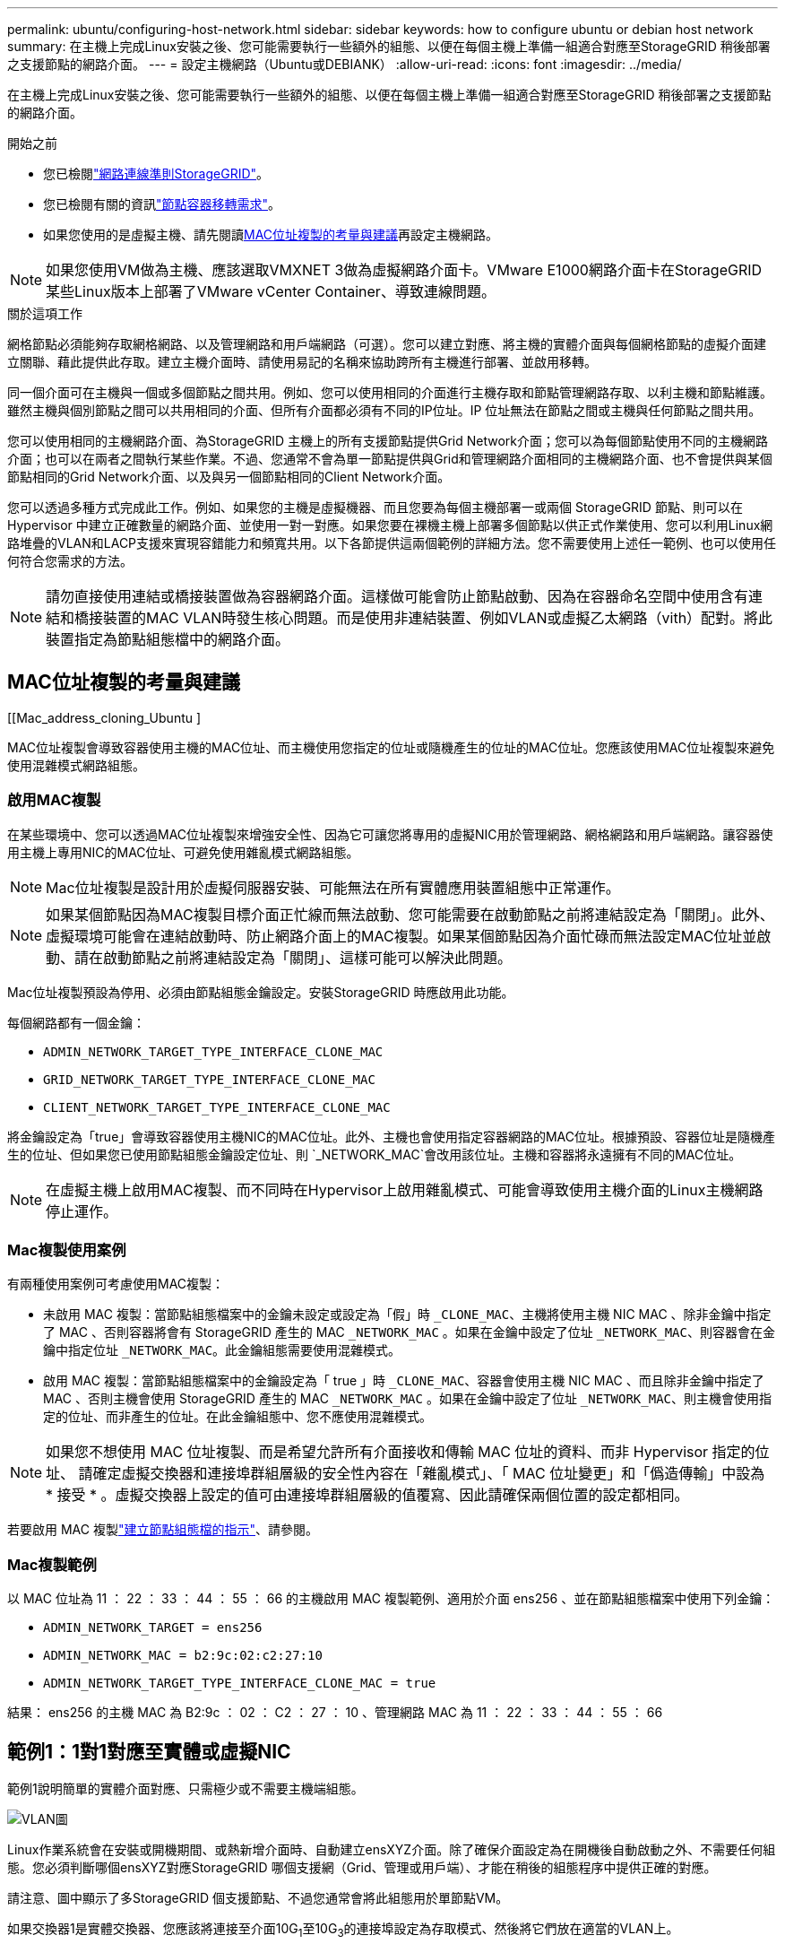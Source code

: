 ---
permalink: ubuntu/configuring-host-network.html 
sidebar: sidebar 
keywords: how to configure ubuntu or debian host network 
summary: 在主機上完成Linux安裝之後、您可能需要執行一些額外的組態、以便在每個主機上準備一組適合對應至StorageGRID 稍後部署之支援節點的網路介面。 
---
= 設定主機網路（Ubuntu或DEBIANK）
:allow-uri-read: 
:icons: font
:imagesdir: ../media/


[role="lead"]
在主機上完成Linux安裝之後、您可能需要執行一些額外的組態、以便在每個主機上準備一組適合對應至StorageGRID 稍後部署之支援節點的網路介面。

.開始之前
* 您已檢閱link:../network/index.html["網路連線準則StorageGRID"]。
* 您已檢閱有關的資訊link:node-container-migration-requirements.html["節點容器移轉需求"]。
* 如果您使用的是虛擬主機、請先閱讀<<mac_address_cloning_ubuntu,MAC位址複製的考量與建議>>再設定主機網路。



NOTE: 如果您使用VM做為主機、應該選取VMXNET 3做為虛擬網路介面卡。VMware E1000網路介面卡在StorageGRID 某些Linux版本上部署了VMware vCenter Container、導致連線問題。

.關於這項工作
網格節點必須能夠存取網格網路、以及管理網路和用戶端網路（可選）。您可以建立對應、將主機的實體介面與每個網格節點的虛擬介面建立關聯、藉此提供此存取。建立主機介面時、請使用易記的名稱來協助跨所有主機進行部署、並啟用移轉。

同一個介面可在主機與一個或多個節點之間共用。例如、您可以使用相同的介面進行主機存取和節點管理網路存取、以利主機和節點維護。雖然主機與個別節點之間可以共用相同的介面、但所有介面都必須有不同的IP位址。IP 位址無法在節點之間或主機與任何節點之間共用。

您可以使用相同的主機網路介面、為StorageGRID 主機上的所有支援節點提供Grid Network介面；您可以為每個節點使用不同的主機網路介面；也可以在兩者之間執行某些作業。不過、您通常不會為單一節點提供與Grid和管理網路介面相同的主機網路介面、也不會提供與某個節點相同的Grid Network介面、以及與另一個節點相同的Client Network介面。

您可以透過多種方式完成此工作。例如、如果您的主機是虛擬機器、而且您要為每個主機部署一或兩個 StorageGRID 節點、則可以在 Hypervisor 中建立正確數量的網路介面、並使用一對一對應。如果您要在裸機主機上部署多個節點以供正式作業使用、您可以利用Linux網路堆疊的VLAN和LACP支援來實現容錯能力和頻寬共用。以下各節提供這兩個範例的詳細方法。您不需要使用上述任一範例、也可以使用任何符合您需求的方法。


NOTE: 請勿直接使用連結或橋接裝置做為容器網路介面。這樣做可能會防止節點啟動、因為在容器命名空間中使用含有連結和橋接裝置的MAC VLAN時發生核心問題。而是使用非連結裝置、例如VLAN或虛擬乙太網路（vith）配對。將此裝置指定為節點組態檔中的網路介面。



== MAC位址複製的考量與建議

.[[Mac_address_cloning_Ubuntu ]
MAC位址複製會導致容器使用主機的MAC位址、而主機使用您指定的位址或隨機產生的位址的MAC位址。您應該使用MAC位址複製來避免使用混雜模式網路組態。



=== 啟用MAC複製

在某些環境中、您可以透過MAC位址複製來增強安全性、因為它可讓您將專用的虛擬NIC用於管理網路、網格網路和用戶端網路。讓容器使用主機上專用NIC的MAC位址、可避免使用雜亂模式網路組態。


NOTE: Mac位址複製是設計用於虛擬伺服器安裝、可能無法在所有實體應用裝置組態中正常運作。


NOTE: 如果某個節點因為MAC複製目標介面正忙線而無法啟動、您可能需要在啟動節點之前將連結設定為「關閉」。此外、虛擬環境可能會在連結啟動時、防止網路介面上的MAC複製。如果某個節點因為介面忙碌而無法設定MAC位址並啟動、請在啟動節點之前將連結設定為「關閉」、這樣可能可以解決此問題。

Mac位址複製預設為停用、必須由節點組態金鑰設定。安裝StorageGRID 時應啟用此功能。

每個網路都有一個金鑰：

* `ADMIN_NETWORK_TARGET_TYPE_INTERFACE_CLONE_MAC`
* `GRID_NETWORK_TARGET_TYPE_INTERFACE_CLONE_MAC`
* `CLIENT_NETWORK_TARGET_TYPE_INTERFACE_CLONE_MAC`


將金鑰設定為「true」會導致容器使用主機NIC的MAC位址。此外、主機也會使用指定容器網路的MAC位址。根據預設、容器位址是隨機產生的位址、但如果您已使用節點組態金鑰設定位址、則 `_NETWORK_MAC`會改用該位址。主機和容器將永遠擁有不同的MAC位址。


NOTE: 在虛擬主機上啟用MAC複製、而不同時在Hypervisor上啟用雜亂模式、可能會導致使用主機介面的Linux主機網路停止運作。



=== Mac複製使用案例

有兩種使用案例可考慮使用MAC複製：

* 未啟用 MAC 複製：當節點組態檔案中的金鑰未設定或設定為「假」時 `_CLONE_MAC`、主機將使用主機 NIC MAC 、除非金鑰中指定了 MAC 、否則容器將會有 StorageGRID 產生的 MAC `_NETWORK_MAC` 。如果在金鑰中設定了位址 `_NETWORK_MAC`、則容器會在金鑰中指定位址 `_NETWORK_MAC`。此金鑰組態需要使用混雜模式。
* 啟用 MAC 複製：當節點組態檔案中的金鑰設定為「 true 」時 `_CLONE_MAC`、容器會使用主機 NIC MAC 、而且除非金鑰中指定了 MAC 、否則主機會使用 StorageGRID 產生的 MAC `_NETWORK_MAC` 。如果在金鑰中設定了位址 `_NETWORK_MAC`、則主機會使用指定的位址、而非產生的位址。在此金鑰組態中、您不應使用混雜模式。



NOTE: 如果您不想使用 MAC 位址複製、而是希望允許所有介面接收和傳輸 MAC 位址的資料、而非 Hypervisor 指定的位址、 請確定虛擬交換器和連接埠群組層級的安全性內容在「雜亂模式」、「 MAC 位址變更」和「僞造傳輸」中設為 * 接受 * 。虛擬交換器上設定的值可由連接埠群組層級的值覆寫、因此請確保兩個位置的設定都相同。

若要啟用 MAC 複製link:creating-node-configuration-files.html["建立節點組態檔的指示"]、請參閱。



=== Mac複製範例

以 MAC 位址為 11 ： 22 ： 33 ： 44 ： 55 ： 66 的主機啟用 MAC 複製範例、適用於介面 ens256 、並在節點組態檔案中使用下列金鑰：

* `ADMIN_NETWORK_TARGET = ens256`
* `ADMIN_NETWORK_MAC = b2:9c:02:c2:27:10`
* `ADMIN_NETWORK_TARGET_TYPE_INTERFACE_CLONE_MAC = true`


結果： ens256 的主機 MAC 為 B2:9c ： 02 ： C2 ： 27 ： 10 、管理網路 MAC 為 11 ： 22 ： 33 ： 44 ： 55 ： 66



== 範例1：1對1對應至實體或虛擬NIC

範例1說明簡單的實體介面對應、只需極少或不需要主機端組態。

image::../media/rhel_install_vlan_diag_1.gif[VLAN圖]

Linux作業系統會在安裝或開機期間、或熱新增介面時、自動建立ensXYZ介面。除了確保介面設定為在開機後自動啟動之外、不需要任何組態。您必須判斷哪個ensXYZ對應StorageGRID 哪個支援網（Grid、管理或用戶端）、才能在稍後的組態程序中提供正確的對應。

請注意、圖中顯示了多StorageGRID 個支援節點、不過您通常會將此組態用於單節點VM。

如果交換器1是實體交換器、您應該將連接至介面10G~1~至10G~3~的連接埠設定為存取模式、然後將它們放在適當的VLAN上。



== 範例2：LACP連結傳輸VLAN

範例2假設您熟悉連結網路介面、以及在所使用的Linux發佈版本上建立VLAN介面。

.關於這項工作
範例2說明通用、靈活、以VLAN為基礎的配置、可在單一主機上的所有節點之間共享所有可用的網路頻寬。此範例特別適用於裸機主機。

若要瞭解此範例、假設每個資料中心的Grid、Admin和Client Networks各有三個子網路。子網路位於不同的VLAN（1001、1002和1003）上、並以LACP連結主幹連接埠（bond0）呈現給主機。您可以在連結上設定三個VLAN介面：bond0.1001、bond0.1002和bond0.1003。

如果同一主機上的節點網路需要不同的VLAN和子網路、您可以在連結上新增VLAN介面、然後將它們對應到主機（如圖中的bond0.1004所示）。

image::../media/rhel_install_vlan_diag_2.gif[此影像由周邊文字說明。]

.步驟
. 將StorageGRID 用於實現無線網路連接的所有實體網路介面、整合到單一LACP連結中。
+
在每個主機上使用相同的連結名稱、例如bond0。

. 使用標準的 VLAN 介面命名慣例、建立將此連結作為其相關「實體裝置」的 VLAN 介面 `physdev-name.VLAN ID`。
+
請注意、步驟1和步驟2需要在邊緣交換器上進行適當的組態、以終止網路連結的其他端點。邊緣交換器連接埠也必須整合至LACP連接埠通道（設定為主幹）、並允許通過所有必要的VLAN。

+
提供此個別主機網路組態配置方案的介面組態檔範例。



.相關資訊
link:example-etc-network-interfaces.html["例如/etc/network/interfaces"]

